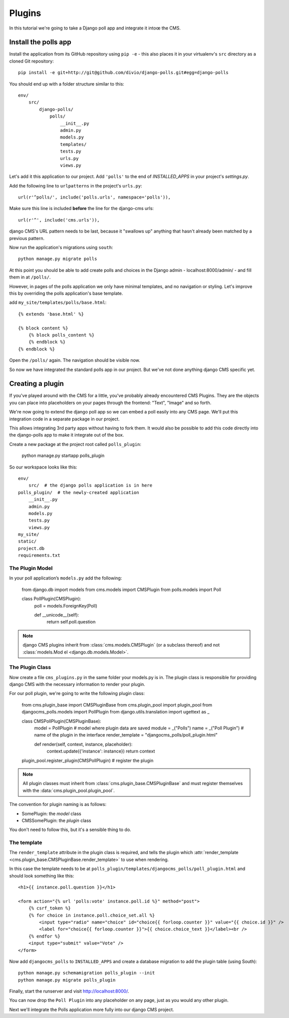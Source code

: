 #######
Plugins
#######

In this tutorial we're going to take a Django poll app and integrate it intoœ the CMS.

Install the polls app
#####################

Install the application from its GitHub repository using ``pip -e`` - this also places it in your virtualenv's ``src`` directory as a cloned Git repository::

    pip install -e git+http://git@github.com/divio/django-polls.git#egg=django-polls


You should end up with a folder structure similar to this::

    env/
        src/
            django-polls/
                polls/
                    __init__.py
                    admin.py
                    models.py
                    templates/
                    tests.py
                    urls.py
                    views.py

Let's add it this application to our project. Add ``'polls'`` to the end
of `INSTALLED_APPS` in your project's `settings.py`.

Add the following line to ``urlpatterns`` in the project's ``urls.py``::

    url(r'^polls/', include('polls.urls', namespace='polls')),

Make sure this line is included **before** the line for the django-cms urls::

    url(r'^', include('cms.urls')),

django CMS's URL pattern needs to be last, because it "swallows up" anything
that hasn't already been matched by a previous pattern.

Now run the application's migrations using ``south``::

    python manage.py migrate polls

At this point you should be able to add create polls and choices in the Django
admin - localhost:8000/admin/ - and fill them in at ``/polls/``.

However, in pages of the polls application we only have minimal templates, and
no navigation or styling. Let's improve this by overriding the polls
application's base template.

add ``my_site/templates/polls/base.html``::


    {% extends 'base.html' %}

    {% block content %}
        {% block polls_content %}
        {% endblock %}
    {% endblock %}

Open the ``/polls/`` again. The navigation should be visible now.

So now we have integrated the standard polls app in our project. But we've not
done anything django CMS specific yet.

Creating a plugin
#################

If you've played around with the CMS for a little, you've probably already
encountered CMS Plugins. They are the objects you can place into placeholders on
your pages through the frontend: "Text", "Image" and so forth.

We're now going to extend the django poll app so we can embed a poll easily
into any CMS page. We'll put this integration code in a separate package in our
project.

This allows integrating 3rd party apps without having to fork them. It would
also be possible to add this code directly into the django-polls app to make it
integrate out of the box.

Create a new package at the project root called ``polls_plugin``:

    python manage.py startapp polls_plugin

So our workspace looks like this::

    env/
        src/  # the django polls application is in here
    polls_plugin/  # the newly-created application
        __init__.py
        admin.py
        models.py
        tests.py
        views.py
    my_site/
    static/
    project.db
    requirements.txt


The Plugin Model
================

In your poll application’s ``models.py`` add the following:

    from django.db import models
    from cms.models import CMSPlugin
    from polls.models import Poll


    class PollPlugin(CMSPlugin):
        poll = models.ForeignKey(Poll)

        def __unicode__(self):
            return self.poll.question

.. note::

    django CMS plugins inherit from :class:`cms.models.CMSPlugin` (or a
    subclass thereof) and not :class:`models.Mod el <django.db.models.Model>`.

The Plugin Class
================

Now create a file ``cms_plugins.py`` in the same folder your models.py is in.
The plugin class is responsible for providing django CMS with the necessary
information to render your plugin.

For our poll plugin, we're going to write the following plugin class:

    from cms.plugin_base import CMSPluginBase
    from cms.plugin_pool import plugin_pool
    from djangocms_polls.models import PollPlugin
    from django.utils.translation import ugettext as _


    class CMSPollPlugin(CMSPluginBase):
        model = PollPlugin  # model where plugin data are saved
        module = _("Polls")
        name = _("Poll Plugin")  # name of the plugin in the interface
        render_template = "djangocms_polls/poll_plugin.html"

        def render(self, context, instance, placeholder):
            context.update({'instance': instance})
            return context

    plugin_pool.register_plugin(CMSPollPlugin)  # register the plugin

.. note::

    All plugin classes must inherit from :class:`cms.plugin_base.CMSPluginBase`
    and must register themselves with the :data:`cms.plugin_pool.plugin_pool`.

The convention for plugin naming is as follows:

* SomePlugin: the *model* class
* CMSSomePlugin: the *plugin* class

You don't need to follow this, but it's a sensible thing to do.

The template
============

The ``render_template`` attribute in the plugin class is required, and tells
the plugin which :attr:`render_template
<cms.plugin_base.CMSPluginBase.render_template>` to use when rendering.

In this case the template needs to be at
``polls_plugin/templates/djangocms_polls/poll_plugin.html`` and should look
something like this::

    <h1>{{ instance.poll.question }}</h1>

    <form action="{% url 'polls:vote' instance.poll.id %}" method="post">
        {% csrf_token %}
        {% for choice in instance.poll.choice_set.all %}
            <input type="radio" name="choice" id="choice{{ forloop.counter }}" value="{{ choice.id }}" />
            <label for="choice{{ forloop.counter }}">{{ choice.choice_text }}</label><br />
        {% endfor %}
        <input type="submit" value="Vote" />
    </form>

Now add ``djangocms_polls`` to ``INSTALLED_APPS`` and create a database migration to add the plugin table (using South)::

    python manage.py schemamigration polls_plugin --init
    python manage.py migrate polls_plugin

Finally, start the runserver and visit http://localhost:8000/.

You can now drop the ``Poll Plugin`` into any placeholder on any page, just as
you would any other plugin.

Next we'll integrate the Polls application more fully into our django CMS
project.
